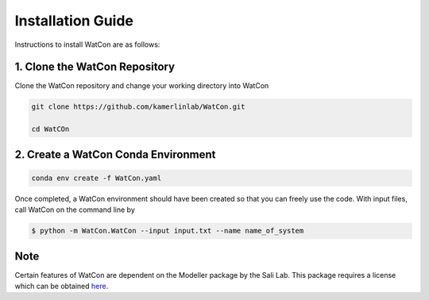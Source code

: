 Installation Guide
==================

Instructions to install WatCon are as follows:


1. Clone the WatCon Repository
------------------------------

Clone the WatCon repository and change your working directory into WatCon

.. code-block:: bash

   git clone https://github.com/kamerlinlab/WatCon.git

   cd WatCOn


2. Create a WatCon Conda Environment
------------------------------------

.. code-block:: bash

   conda env create -f WatCon.yaml


Once completed, a WatCon environment should have been created so that you can freely use the code. With input files, call WatCon on the command line by

.. code-block:: console

   $ python -m WatCon.WatCon --input input.txt --name name_of_system


Note
----

Certain features of WatCon are dependent on the Modeller package by the Sali Lab. This package requires a license which can be obtained `here <https://salilab.org/modeller/>`_. 
